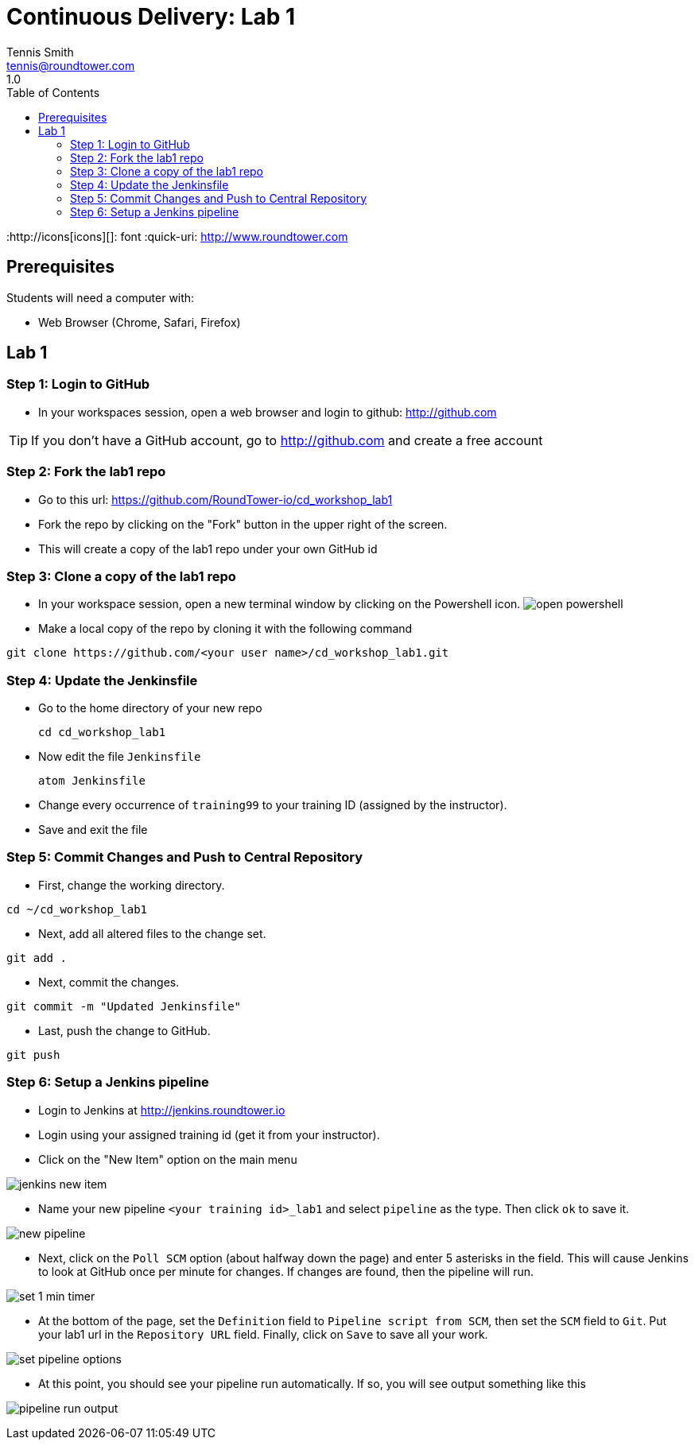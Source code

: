 = Continuous Delivery: Lab 1
Tennis Smith <tennis@roundtower.com>
1.0
:toc:
:http://icons[icons][]: font
:quick-uri: http://www.roundtower.com



== Prerequisites
// tag::prerequisites[]
Students will need a computer with:

*	Web Browser (Chrome, Safari, Firefox)
// end::prerequisites[]

== Lab 1
// tag::procedure[]
=== Step 1: Login to GitHub
* In your workspaces session, open a web browser and login to github: http://github.com

TIP: If you don't have a GitHub account, go to http://github.com and create a free account

=== Step 2: Fork the lab1 repo
* Go to this url: https://github.com/RoundTower-io/cd_workshop_lab1

* Fork the repo by clicking on the "Fork" button in the upper right of the screen.

* This will create a copy of the lab1 repo under your own GitHub id

=== Step 3: Clone a copy of the lab1 repo
* In your workspace session, open a new terminal window by clicking on the Powershell icon.
image:common/adoc/images/open_powershell.png[]

* Make a local copy of the repo by cloning it with the following command

[source]
git clone https://github.com/<your user name>/cd_workshop_lab1.git


=== Step 4: Update the Jenkinsfile
* Go to the home directory of your new repo
[source]
cd cd_workshop_lab1

* Now edit the file `Jenkinsfile`
[source]
atom Jenkinsfile

* Change every occurrence of `training99` to your training ID (assigned by the instructor).

* Save and exit the file

=== Step 5:  Commit Changes and Push to Central Repository

* First, change the working directory.

[source]
cd ~/cd_workshop_lab1

* Next, add all altered files to the change set.

[source]
git add .

* Next, commit the changes.

[source]
git commit -m "Updated Jenkinsfile"

* Last, push the change to GitHub.

[source]
git push

=== Step 6: Setup a Jenkins pipeline

* Login to Jenkins at http://jenkins.roundtower.io

* Login using your assigned training id (get it from your instructor).

* Click on the "New Item" option on the main menu

image:common/adoc/images/jenkins_new_item.png[]

* Name your new pipeline `<your training id>_lab1` and select `pipeline` as the type. Then click `ok` to save it.

image:common/adoc/images/new_pipeline.png[]

* Next, click on the `Poll SCM` option (about halfway down the page) and enter 5 asterisks in the field. This will cause Jenkins to look at GitHub once per minute for changes.  If changes are found, then the pipeline will run.

image:common/adoc/images/set_1_min_timer.png[]

* At the bottom of the page, set the `Definition` field to `Pipeline script from SCM`, then set the `SCM` field to `Git`. Put your lab1 url in the `Repository URL` field. Finally, click on `Save` to save all your work.

image:common/adoc/images/set_pipeline_options.png[]

* At this point, you should see your pipeline run automatically. If so, you will see output something like this

image:common/adoc/images/pipeline_run_output.png[]

// end::procedure[]



//
//
//
//
//  RESOURCE SNIPS - NOTHING BELOW HERE WILL BE RENDERED
//
// [source]
// $ brew install asciidoc
//
// ====
// _This is an italicized admonition_
// ====
//
// TIP:  Don’t eat the yellow snow.
//
// WARNING:  Weasels are bitey.
//
// ====
// *This is something you _REALLY_ should know*
// ====
//
